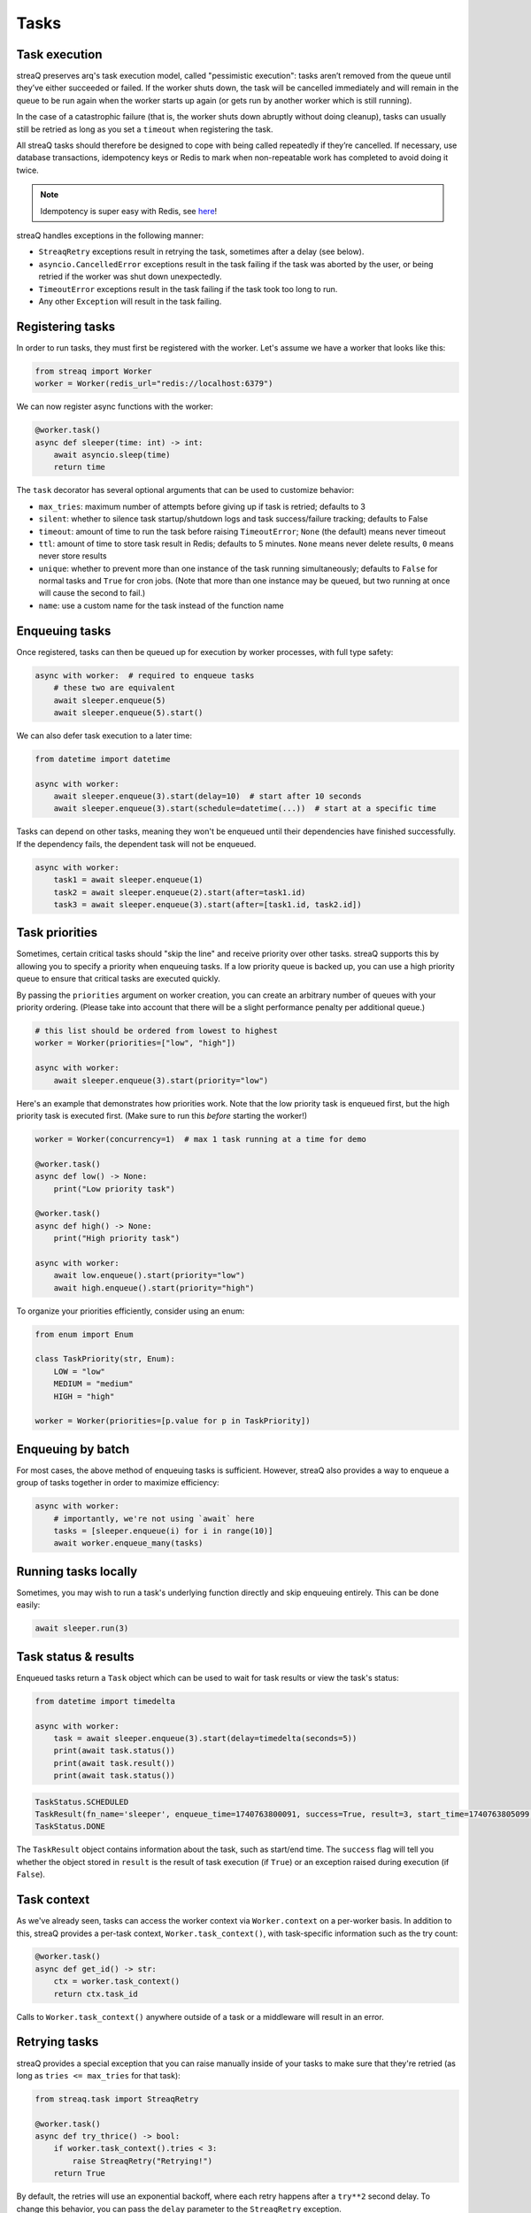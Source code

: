Tasks
=====

Task execution
--------------

streaQ preserves arq's task execution model, called "pessimistic execution": tasks aren’t removed from the queue until they’ve either succeeded or failed. If the worker shuts down, the task will be cancelled immediately and will remain in the queue to be run again when the worker starts up again (or gets run by another worker which is still running).

In the case of a catastrophic failure (that is, the worker shuts down abruptly without doing cleanup), tasks can usually still be retried as long as you set a ``timeout`` when registering the task.

All streaQ tasks should therefore be designed to cope with being called repeatedly if they’re cancelled. If necessary, use database transactions, idempotency keys or Redis to mark when non-repeatable work has completed to avoid doing it twice.

.. note::
   Idempotency is super easy with Redis, see `here <https://gist.github.com/Graeme22/5cd3bffba46480d3936dad407b14d6a4>`_!

streaQ handles exceptions in the following manner:

* ``StreaqRetry`` exceptions result in retrying the task, sometimes after a delay (see below).
* ``asyncio.CancelledError`` exceptions result in the task failing if the task was aborted by the user, or being retried if the worker was shut down unexpectedly.
* ``TimeoutError`` exceptions result in the task failing if the task took too long to run.
* Any other ``Exception`` will result in the task failing.

Registering tasks
-----------------

In order to run tasks, they must first be registered with the worker. Let's assume we have a worker that looks like this:

.. code-block:: python

   from streaq import Worker
   worker = Worker(redis_url="redis://localhost:6379")

We can now register async functions with the worker:

.. code-block:: python

   @worker.task()
   async def sleeper(time: int) -> int:
       await asyncio.sleep(time)
       return time

The ``task`` decorator has several optional arguments that can be used to customize behavior:

- ``max_tries``: maximum number of attempts before giving up if task is retried; defaults to 3
- ``silent``: whether to silence task startup/shutdown logs and task success/failure tracking; defaults to False
- ``timeout``: amount of time to run the task before raising ``TimeoutError``; ``None`` (the default) means never timeout
- ``ttl``: amount of time to store task result in Redis; defaults to 5 minutes. ``None`` means never delete results, ``0`` means never store results
- ``unique``: whether to prevent more than one instance of the task running simultaneously; defaults to ``False`` for normal tasks and ``True`` for cron jobs. (Note that more than one instance may be queued, but two running at once will cause the second to fail.)
- ``name``: use a custom name for the task instead of the function name

Enqueuing tasks
---------------

Once registered, tasks can then be queued up for execution by worker processes, with full type safety:

.. code-block:: python

   async with worker:  # required to enqueue tasks
       # these two are equivalent
       await sleeper.enqueue(5)
       await sleeper.enqueue(5).start()

We can also defer task execution to a later time:

.. code-block:: python

   from datetime import datetime

   async with worker:
       await sleeper.enqueue(3).start(delay=10)  # start after 10 seconds
       await sleeper.enqueue(3).start(schedule=datetime(...))  # start at a specific time

Tasks can depend on other tasks, meaning they won't be enqueued until their dependencies have finished successfully. If the dependency fails, the dependent task will not be enqueued.

.. code-block:: python

   async with worker:
       task1 = await sleeper.enqueue(1)
       task2 = await sleeper.enqueue(2).start(after=task1.id)
       task3 = await sleeper.enqueue(3).start(after=[task1.id, task2.id])

Task priorities
---------------

Sometimes, certain critical tasks should "skip the line" and receive priority over other tasks. streaQ supports this by allowing you to specify a priority when enqueuing tasks. If a low priority queue is backed up, you can use a high priority queue to ensure that critical tasks are executed quickly.

By passing the ``priorities`` argument on worker creation, you can create an arbitrary number of queues with your priority ordering. (Please take into account that there will be a slight performance penalty per additional queue.)

.. code-block:: python

   # this list should be ordered from lowest to highest
   worker = Worker(priorities=["low", "high"])

   async with worker:
       await sleeper.enqueue(3).start(priority="low")

Here's an example that demonstrates how priorities work. Note that the low priority task is enqueued first, but the high priority task is executed first. (Make sure to run this *before* starting the worker!)

.. code-block:: python

   worker = Worker(concurrency=1)  # max 1 task running at a time for demo

   @worker.task()
   async def low() -> None:
       print("Low priority task")

   @worker.task()
   async def high() -> None:
       print("High priority task")

   async with worker:
       await low.enqueue().start(priority="low")
       await high.enqueue().start(priority="high")

To organize your priorities efficiently, consider using an enum:

.. code-block:: python

   from enum import Enum

   class TaskPriority(str, Enum):
       LOW = "low"
       MEDIUM = "medium"
       HIGH = "high"

   worker = Worker(priorities=[p.value for p in TaskPriority])

Enqueuing by batch
------------------

For most cases, the above method of enqueuing tasks is sufficient. However, streaQ also provides a way to enqueue a group of tasks together in order to maximize efficiency:

.. code-block:: python

   async with worker:
       # importantly, we're not using `await` here
       tasks = [sleeper.enqueue(i) for i in range(10)]
       await worker.enqueue_many(tasks)

Running tasks locally
---------------------

Sometimes, you may wish to run a task's underlying function directly and skip enqueuing entirely. This can be done easily:

.. code-block:: python

   await sleeper.run(3)

Task status & results
---------------------

Enqueued tasks return a ``Task`` object which can be used to wait for task results or view the task's status:

.. code-block:: python

   from datetime import timedelta

   async with worker:
       task = await sleeper.enqueue(3).start(delay=timedelta(seconds=5))
       print(await task.status())
       print(await task.result())
       print(await task.status())

.. code-block:: python

   TaskStatus.SCHEDULED
   TaskResult(fn_name='sleeper', enqueue_time=1740763800091, success=True, result=3, start_time=1740763805099, finish_time=1740763808102)
   TaskStatus.DONE

The ``TaskResult`` object contains information about the task, such as start/end time. The ``success`` flag will tell you whether the object stored in ``result`` is the result of task execution (if ``True``) or an exception raised during execution (if ``False``).

Task context
------------

As we've already seen, tasks can access the worker context via ``Worker.context`` on a per-worker basis. In addition to this, streaQ provides a per-task context, ``Worker.task_context()``, with task-specific information such as the try count:

.. code-block:: python

   @worker.task()
   async def get_id() -> str:
       ctx = worker.task_context()
       return ctx.task_id

Calls to ``Worker.task_context()`` anywhere outside of a task or a middleware will result in an error.

Retrying tasks
--------------

streaQ provides a special exception that you can raise manually inside of your tasks to make sure that they're retried (as long as ``tries <= max_tries`` for that task):

.. code-block:: python

   from streaq.task import StreaqRetry

   @worker.task()
   async def try_thrice() -> bool:
       if worker.task_context().tries < 3:
           raise StreaqRetry("Retrying!")
       return True

By default, the retries will use an exponential backoff, where each retry happens after a ``try**2`` second delay. To change this behavior, you can pass the ``delay`` parameter to the ``StreaqRetry`` exception.

Cancelling tasks
----------------

Tasks that are running or enqueued can be aborted manually:

.. code-block:: python

   async with worker:
       task = await sleeper.enqueue(3)
       await task.abort()

Here, the result of the ``abort`` call will be a boolean representing whether the task was successfully cancelled.

Cron jobs
---------

streaQ also includes cron jobs, which allow you to run code at regular, scheduled intervals. You can register a cron job like this:

.. code-block:: python

   # 9:30 on weekdays
   @worker.cron("30 9 * * mon-fri")
   async def cron() -> None:
       print("Itsa me, Mario!")

The ``cron`` decorator has one required parameter, the crontab to use which follows the format specified `here <https://github.com/josiahcarlson/parse-crontab?tab=readme-ov-file#description>`_, as well as the same optional parameters as the ``task`` decorator.

The timezone used for the scheduler can be controlled via the worker's ``tz`` parameter.

Synchronous functions
---------------------

streaQ also supports synchronous functions as second-class citizens for use with mixed codebases. Sync functions will be run in a separate thread, so they won't block the event loop.

Note that if the task waiting for its completion is cancelled, the thread will still run its course but its return value (or any raised exception) will be ignored.

.. code-block:: python

   import time

   @worker.task()
   def sync_sleep(seconds: int) -> int:
       time.sleep(seconds)
       return seconds

   async with worker:
      task = await sync_sleep.enqueue(1)
      print(await task.result(3))

Task dependency graph
---------------------

streaQ supports chaining tasks together in a dependency graph. This means that tasks depending on other tasks won't be enqueued until their dependencies have finished successfully. If the dependency fails, the dependent task will fail as well.

Dependencies can be specified using the ``after`` parameter of the ``Task.start`` function:

.. code-block:: python

   async with worker:
       task1 = await sleeper.enqueue(1)
       task2 = await sleeper.enqueue(2).start(after=task1.id)
       task3 = await sleeper.enqueue(3).start(after=[task1.id, task2.id])

And the dependency failing will cause dependent tasks to fail as well:

.. code-block:: python

    @worker.task()
    async def foobar() -> None:
        raise Exception("Oh no!")

    @worker.task()
    async def do_nothing() -> None:
        pass

    async with worker:
        task = await foobar.enqueue().start()
        dep = await do_nothing.enqueue().start(after=task.id)
        print(await dep.result(3))

Task pipelining
---------------

streaQ also supports task pipelining via the dependency graph, allowing you to directly feed the results of one task to another. Let's build on the ``fetch`` task defined earlier:

.. code-block:: python

   @worker.task(timeout=5)
   async def fetch(url: str) -> int:
       res = await worker.context.http_client.get(url)
       return len(res.text)

   @worker.task()
   async def double(val: int) -> int:
       return val * 2

   @worker.task()
   async def is_even(val: int) -> bool:
       return val % 2 == 0

   async with worker:
       task = await fetch.enqueue("https://tastyware.dev").then(double).then(is_even)
       print(await task.result(3))

.. code-block:: python

   TaskResult(fn_name='is_even', enqueue_time=1743469913601, success=True, result=True, start_time=1743469913901, finish_time=1743469913902)

This is useful for ETL pipelines or similar tasks, where each task builds upon the result of the previous one. With a little work, you can build common pipelining utilities from these building blocks:

.. code-block:: python

   from typing import Any, Sequence
   from streaq.utils import to_tuple

   @worker.task()
   async def map(data: Sequence[Any], to: str) -> list[Any]:
       task = worker.registry[to]
       coros = [task.enqueue(*to_tuple(d)).start() for d in data]
       tasks = await asyncio.gather(*coros)
       results = await asyncio.gather(*[t.result(3) for t in tasks])
       return [r.result for r in results]

   @worker.task()
   async def filter(data: Sequence[Any], by: str) -> list[Any]:
       task = worker.registry[by]
       coros = [task.enqueue(*to_tuple(d)).start() for d in data]
       tasks = await asyncio.gather(*coros)
       results = await asyncio.gather(*[t.result(5) for t in tasks])
       return [data[i] for i in range(len(data)) if results[i].result]

   async with worker:
       data = [0, 1, 2, 3]
       t1 = await map.enqueue(data, to=double.fn_name).then(filter, by=is_even.fn_name)
       print(await t1.result())
       t2 = await filter.enqueue(data, by=is_even.fn_name).then(map, to=double.fn_name)
       print(await t2.result())

.. code-block:: python

   TaskResult(fn_name='filter', enqueue_time=1751712228859, success=True, result=[0, 2, 4, 6], start_time=1751712228895, finish_time=1751712228919)
   TaskResult(fn_name='map', enqueue_time=1751712228923, success=True, result=[0, 4], start_time=1751712228951, finish_time=1751712228966)

.. note::
   For pipelined tasks, positional arguments must all come from the previous task (tuple outputs will be unpacked), and any additional arguments can be passed as kwargs to ``then()``.

